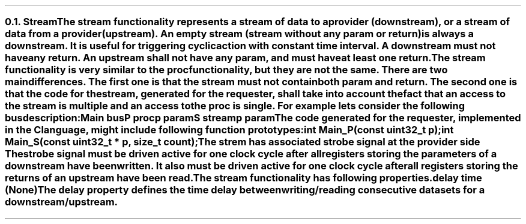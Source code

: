 .NH 2
.XN Stream
.LP
The \fCstream\fR functionality represents a stream of data to a provider (downstream), or a stream of data from a provider (upstream).
An empty stream (stream without any \fCparam\fR or \fCreturn\fR) is always a downstream.
It is useful for triggering cyclic action with constant time interval.
A downstream must not have any \fCreturn\fR.
An upstream shall not have any \fCparam\fR, and must have at least one \fCreturn\fR.
.LP
The \fCstream\fR functionality is very similar to the \fCproc\fR functionality, but they are not the same.
There are two main differences.
The first one is that the \fCstream\fR must not contain both \fCparam\fR and \fCreturn\fR.
The second one is that the code for the stream, generated for the requester, shall take into account the fact that an access to the \fCstream\fR is multiple and an access to the \fCproc\fR is single.
For example lets consider the following bus description:
.QP
\fCMain \f[CB]bus\fC
.br
	P \f[CB]proc\fC
.br
		p \f[CB]param\fC
.br
	S \f[CB]stream\fC
.br
		p \f[CB]param\fC
.LP
The code generated for the requester, implemented in the C language, might include following function prototypes:
.QP
\f[CB]int\fC Main_P(\f[CB]const uint32_t\fC p);
.br
\f[CB]int\fC Main_S(\f[CB]const uint32_t\fC * p, \f[CB]size_t\fC count);
.LP
The \fCstrem\fR has associated strobe signal at the provider side
The strobe signal must be driven active for one clock cycle after all registers storing the parameters of a downstream have been written.
It also must be driven active for one clock cycle after all registers storing the returns of an upstream have been read.
.LP
The \fCstream\fR functionality has following properties.
.IP "\f[CB]delay\f[CW] time (None)\f[]" 0.2i
The \fCdelay\fR property defines the time delay between writing/reading consecutive datasets for a downstream/upstream.
